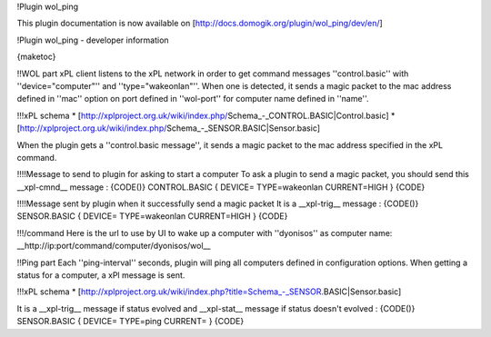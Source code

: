 !Plugin wol_ping

This plugin documentation is now available on [http://docs.domogik.org/plugin/wol_ping/dev/en/]

!Plugin wol_ping - developer information

{maketoc}

!!WOL part
xPL client listens to the xPL network in order to get command messages ''control.basic'' with ''device="computer"'' and ''type="wakeonlan"''. When one is detected, it sends a magic packet to the mac address defined in ''mac'' option on port defined in ''wol-port'' for computer name defined in ''name''.

!!!xPL schema
* [http://xplproject.org.uk/wiki/index.php/Schema_-_CONTROL.BASIC|Control.basic]
* [http://xplproject.org.uk/wiki/index.php/Schema_-_SENSOR.BASIC|Sensor.basic]

When the plugin gets a ''control.basic message'', it sends a magic packet to the mac address specified in the xPL command.

!!!!Message to send to plugin for asking to start a computer
To ask a plugin to send a magic packet, you should send this __xpl-cmnd__ message :
{CODE()}
CONTROL.BASIC
{
DEVICE=
TYPE=wakeonlan
CURRENT=HIGH
}
{CODE}

!!!!Message sent by plugin when it successfully send a magic packet
It is a __xpl-trig__ message :
{CODE()}
SENSOR.BASIC
{
DEVICE=
TYPE=wakeonlan
CURRENT=HIGH
}
{CODE}

!!!/command
Here is the url to use by UI to wake up a computer with ''dyonisos'' as computer name: __http://ip:port/command/computer/dyonisos/wol__

!!Ping part
Each ''ping-interval'' seconds, plugin will ping all computers defined in configuration options. When getting a status for a computer, a xPl message is sent.

!!!xPL schema
* [http://xplproject.org.uk/wiki/index.php?title=Schema_-_SENSOR.BASIC|Sensor.basic]

It is a __xpl-trig__ message if status evolved and __xpl-stat__ message if status doesn't evolved :
{CODE()}
SENSOR.BASIC
{
DEVICE=
TYPE=ping
CURRENT=
}
{CODE}

